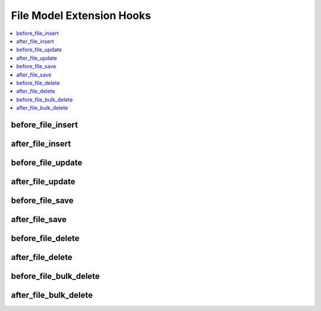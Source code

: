 .. # This source file is part of the open source project
   # ExpressionEngine User Guide (https://github.com/ExpressionEngine/ExpressionEngine-User-Guide)
   #
   # @link      https://expressionengine.com/
   # @copyright Copyright (c) 2003-2019, EllisLab Corp. (https://ellislab.com)
   # @license   https://expressionengine.com/license Licensed under Apache License, Version 2.0

File Model Extension Hooks
==========================

.. contents::
  :local:
  :depth: 1

.. highlight:: php

before_file_insert
------------------

.. function:: before_file_insert($file, $values)

  Called before the file object is inserted. Changes made to the object will be saved automatically.

  How it's called::

    ee()->extensions->call('before_file_insert', $this, $this->getValues());

  :param object $file: Current File model object
  :param array $values: The File model object data as an array
  :returns: void
  :rtype: NULL

  .. versionadded:: 3.3.0

after_file_insert
-----------------

.. function:: after_file_insert($file, $values)

  Called after the file object is inserted. Changes made to the object object will **not** be saved automatically. Saving the object may trigger the save and update hooks.

  How it's called::

    ee()->extensions->call('after_file_insert', $this, $this->getValues());

  :param object $file: Current File model object
  :param array $values: The File model object data as an array
  :returns: void
  :rtype: NULL

  .. versionadded:: 3.3.0

before_file_update
------------------

.. function:: before_file_update($file, $values, $modified)

  Called before the file object is updated. Changes made to the object will be saved automatically.

  How it's called::

    ee()->extensions->call('before_file_update', $this, $this->getValues(), $modified);

  :param object $file: Current File model object
  :param array $values: The File model object data as an array
  :param array $modified: An array of all the old values that were changed
  :returns: void
  :rtype: NULL

  .. versionadded:: 3.3.0

after_file_update
-----------------

.. function:: after_file_update($file, $values, $modified)

  Called after the file object is updated. Changes made to the object will **not** be saved automatically. Calling save may fire additional hooks.

  How it's called::

    ee()->extensions->call('after_file_update', $this, $this->getValues(), $modified);

  :param object $file: Current File model object
  :param array $values: The File model object data as an array
  :param array $modified: An array of all the old values that were changed
  :returns: void
  :rtype: NULL

  .. versionadded:: 3.3.0


before_file_save
----------------

.. function:: before_file_save($file, $values)

  Called before the file object is inserted or updated. Changes made to the object will be saved automatically.

  How it's called::

    ee()->extensions->call('before_file_save', $this, $this->getValues());

  :param object $file: Current File model object
  :param array $values: The File model object data as an array
  :returns: void
  :rtype: NULL

  .. versionadded:: 3.3.0

after_file_save
---------------

.. function:: after_file_save($file, $values)

  Called after the file object is inserted or updated. Changes made to the object will **not** be saved automatically. Calling save may fire additional hooks.

  How it's called::

    ee()->extensions->call('after_file_save', $this, $this->getValues());

  :param object $file: Current File model object
  :param array $values: The File model object data as an array
  :returns: void
  :rtype: NULL

  .. versionadded:: 3.3.0

before_file_delete
------------------

.. function:: before_file_delete($file, $values)

  Called before the file object is deleted. If you are conditionally deleting one of your own models, please consider creating an :ref:`inverse relationship <third_party_relationships>` instead. This will provide better performance and strictly enforce data consistency.

  How it's called::

    ee()->extensions->call('before_file_delete', $this, $this->getValues());

  :param object $file: Current File model object
  :param array $values: The File model object data as an array
  :returns: void
  :rtype: NULL

  .. versionadded:: 3.3.0

after_file_delete
-----------------

.. function:: after_file_delete($file, $values)

  Called after the file object is deleted. If you are conditionally deleting one of your own models, please consider creating an :ref:`inverse relationship <third_party_relationships>` instead. This will provide better performance and strictly enforce data consistency.

  How it's called::

    ee()->extensions->call('after_file_delete', $this, $this->getValues());

  :param object $file: Current File model object
  :param array $values: The File model object data as an array
  :returns: void
  :rtype: NULL

  .. versionadded:: 3.3.0

before_file_bulk_delete
-----------------------

.. function:: before_file_bulk_delete($delete_ids)

  Called before a bulk of file objects are deleted. If you need to do an
  expensive operation when files are deleted, it may be more efficient to
  handle it in bulk here.

  How it's called::

    ee()->extensions->call('before_file_bulk_delete', $delete_ids);

  :param array $delete_ids: The primary key IDs of the models being deleted
  :returns: void
  :rtype: NULL

  .. versionadded:: 4.3.0

after_file_bulk_delete
----------------------

.. function:: after_file_bulk_delete($delete_ids)

  Called after a bulk of file objects are deleted. If you need to do an
  expensive operation when files are deleted, it may be more efficient to
  handle it in bulk here.

  How it's called::

    ee()->extensions->call('after_file_bulk_delete', $delete_ids);

  :param array $delete_ids: The primary key IDs of the models being deleted
  :returns: void
  :rtype: NULL

  .. versionadded:: 4.3.0
